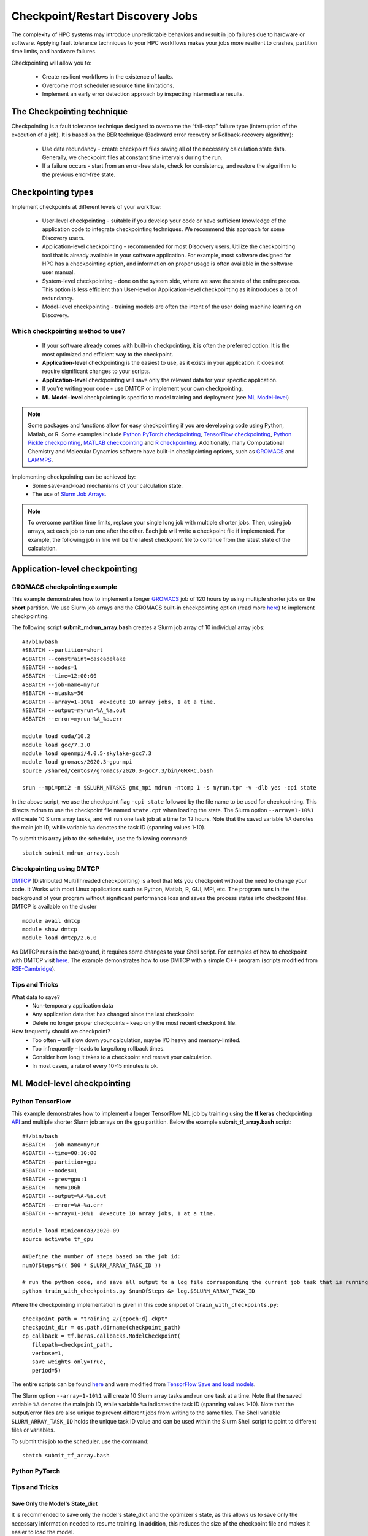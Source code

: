 *****************************************
Checkpoint/Restart Discovery Jobs
*****************************************

The complexity of HPC systems may introduce unpredictable behaviors and result in job failures due to hardware or software. Applying fault tolerance techniques to your HPC workflows makes your jobs more resilient to crashes, partition time limits, and hardware failures.

Checkpointing will allow you to:

 * Create resilient workflows in the existence of faults.
 * Overcome most scheduler resource time limitations.
 * Implement an early error detection approach by inspecting intermediate results.

The Checkpointing technique
================================

Checkpointing is a fault tolerance technique designed to overcome the “fail-stop” failure type (interruption of the execution of a job). It is based on the BER technique (Backward error recovery or Rollback-recovery algorithm):

 * Use data redundancy - create checkpoint files saving all of the necessary calculation state data. Generally, we checkpoint files at constant time intervals during the run.
 * If a failure occurs - start from an error-free state, check for consistency, and restore the algorithm to the previous error-free state.

.. image:: /images/checkpointing.png
 :width: 300
 :alt: Checkpointing algorithm flow chart.

Checkpointing types
================================

Implement checkpoints at different levels of your workflow:

  * User-level checkpointing - suitable if you develop your code or have sufficient knowledge of the application code to integrate checkpointing techniques. We recommend this approach for some Discovery users.
  * Application-level checkpointing - recommended for most Discovery users. Utilize the checkpointing tool that is already available in your software application. For example, most software designed for HPC has a checkpointing option, and information on proper usage is often available in the software user manual.
  * System-level checkpointing - done on the system side, where we save the state of the entire process. This option is less efficient than User-level or Application-level checkpointing as it introduces a lot of redundancy.
  * Model-level checkpointing - training models are often the intent of the user doing machine learning on Discovery.

Which checkpointing method to use?
----------------------------------
 * If your software already comes with built-in checkpointing, it is often the preferred option. It is the most optimized and efficient way to the checkpoint.
 * **Application-level** checkpointing is the easiest to use, as it exists in your application: it does not require significant changes to your scripts.
 * **Application-level** checkpointing will save only the relevant data for your specific application.
 * If you're writing your code - use DMTCP or implement your own checkpointing.
 * **ML Model-level** checkpointing is specific to model training and deployment (see `ML Model-level`_)

.. note::
  Some packages and functions allow for easy checkpointing if you are developing code using Python, Matlab, or R. Some examples include `Python PyTorch checkpointing <https://pytorch.org/tutorials/recipes/recipes/saving_and_loading_a_general_checkpoint.html>`_, `TensorFlow checkpointing <https://www.tensorflow.org/guide/checkpoint>`_, `Python Pickle checkpointing <https://deap.readthedocs.io/en/master/tutorials/advanced/checkpoint.html>`_, `MATLAB checkpointing <https://www.mathworks.com/help/gads/work-with-checkpoint-files.html>`_ and `R checkpointing <https://cran.r-project.org/web/packages/checkpoint/vignettes/checkpoint.html>`_. Additionally, many Computational Chemistry and Molecular Dynamics software have built-in checkpointing options, such as `GROMACS <https://manual.gromacs.org/documentation/current/user-guide/managing-simulations.html>`_ and `LAMMPS <https://docs.lammps.org/restart.html>`_.


Implementing checkpointing can be achieved by:
 * Some save-and-load mechanisms of your calculation state.
 * The use of `Slurm Job Arrays <https://slurm.schedmd.com/job_array.html>`_.

.. note::
   To overcome partition time limits, replace your single long job with multiple shorter jobs. Then, using job arrays, set each job to run one after the other. Each job will write a checkpoint file if implemented. For example, the following job in line will be the latest checkpoint file to continue from the latest state of the calculation.

Application-level checkpointing
===============================

GROMACS checkpointing example
-----------------------------

This example demonstrates how to implement a longer `GROMACS <https://www.gromacs.org/>`_ job of 120 hours by using multiple shorter jobs on the **short** partition. We use Slurm job arrays and the GROMACS built-in checkpointing option (read more `here <https://manual.gromacs.org/documentation/current/user-guide/managing-simulations.html>`_) to implement checkpointing.

The following script **submit_mdrun_array.bash** creates a Slurm job array of 10 individual array jobs::

 #!/bin/bash
 #SBATCH --partition=short
 #SBATCH --constraint=cascadelake
 #SBATCH --nodes=1
 #SBATCH --time=12:00:00
 #SBATCH --job-name=myrun
 #SBATCH --ntasks=56
 #SBATCH --array=1-10%1  #execute 10 array jobs, 1 at a time.
 #SBATCH --output=myrun-%A_%a.out
 #SBATCH --error=myrun-%A_%a.err

 module load cuda/10.2
 module load gcc/7.3.0
 module load openmpi/4.0.5-skylake-gcc7.3
 module load gromacs/2020.3-gpu-mpi
 source /shared/centos7/gromacs/2020.3-gcc7.3/bin/GMXRC.bash

 srun --mpi=pmi2 -n $SLURM_NTASKS gmx_mpi mdrun -ntomp 1 -s myrun.tpr -v -dlb yes -cpi state

In the above script, we use the checkpoint flag ``-cpi state`` followed by the file name to be used for checkpointing. This directs mdrun to use the checkpoint file named ``state.cpt`` when loading the state. The Slurm option ``--array=1-10%1`` will create 10 Slurm array tasks, and will run one task job at a time for 12 hours. Note that the saved variable ``%A`` denotes the main job ID, while variable ``%a`` denotes the task ID (spanning values 1-10).

To submit this array job to the scheduler, use the following command::

   sbatch submit_mdrun_array.bash

Checkpointing using DMTCP
--------------------------

`DMTCP <https://dmtcp.sourceforge.io/>`_ (Distributed MultiThreaded checkpointing) is a tool that lets you checkpoint without the need to change your code. It Works with most Linux applications such as Python, Matlab, R, GUI, MPI, etc.
The program runs in the background of your program without significant performance loss and saves the process states into checkpoint files. DMTCP is available on the cluster ::

 module avail dmtcp
 module show dmtcp
 module load dmtcp/2.6.0

As DMTCP runs in the background, it requires some changes to your Shell script. For examples of how to checkpoint with DMTCP visit `here <https://github.com/northeastern-rc/training-checkpointing/tree/main/Exercise_3>`_.
The example demonstrates how to use DMTCP with a simple C++ program (scripts modified from `RSE-Cambridge <https://github.com/RSE-Cambridge/dmtcp-tests>`_).

Tips and Tricks
---------------------

What data to save?
 * Non-temporary application data
 * Any application data that has changed since the last checkpoint
 * Delete no longer proper checkpoints - keep only the most recent checkpoint file.

How frequently should we checkpoint?
 * Too often – will slow down your calculation, maybe I/O heavy and memory-limited.
 * Too infrequently – leads to large/long rollback times.
 * Consider how long it takes to a checkpoint and restart your calculation.
 * In most cases, a rate of every 10-15 minutes is ok.

.. _ML Model-level:

ML Model-level checkpointing
============================

Python TensorFlow
------------------

This example demonstrates how to implement a longer TensorFlow ML job by training using the **tf.keras** checkpointing `API <https://www.tensorflow.org/tutorials/keras/save_and_load>`_ and multiple shorter Slurm job arrays on the gpu partition.
Below the example **submit_tf_array.bash** script::

 #!/bin/bash
 #SBATCH --job-name=myrun
 #SBATCH --time=00:10:00
 #SBATCH --partition=gpu
 #SBATCH --nodes=1
 #SBATCH --gres=gpu:1
 #SBATCH --mem=10Gb
 #SBATCH --output=%A-%a.out
 #SBATCH --error=%A-%a.err
 #SBATCH --array=1-10%1  #execute 10 array jobs, 1 at a time.

 module load miniconda3/2020-09
 source activate tf_gpu

 ##Define the number of steps based on the job id:
 numOfSteps=$(( 500 * SLURM_ARRAY_TASK_ID ))

 # run the python code, and save all output to a log file corresponding the current job task that is running:
 python train_with_checkpoints.py $numOfSteps &> log.$SLURM_ARRAY_TASK_ID

Where the checkpointing implementation is given in this code snippet of ``train_with_checkpoints.py``::

 checkpoint_path = "training_2/{epoch:d}.ckpt"
 checkpoint_dir = os.path.dirname(checkpoint_path)
 cp_callback = tf.keras.callbacks.ModelCheckpoint(
    filepath=checkpoint_path,
    verbose=1,
    save_weights_only=True,
    period=5)

The entire scripts can be found `here <https://github.com/northeastern-rc/training-checkpointing/tree/main/Exercise_2>`_ and were modified from `TensorFlow Save and load models <https://www.tensorflow.org/tutorials/keras/save_and_load>`_.

The Slurm option ``--array=1-10%1`` will create 10 Slurm array tasks and run one task at a time. Note that the saved variable ``%A`` denotes the main job ID, while variable ``%a`` indicates the task ID (spanning values 1-10). Note that the output/error files are also unique to prevent different jobs from writing to the same files.
The Shell variable ``SLURM_ARRAY_TASK_ID`` holds the unique task ID value and can be used within the Slurm Shell script to point to different files or variables.

To submit this job to the scheduler, use the command::

  sbatch submit_tf_array.bash

Python PyTorch
------------------

Tips and Tricks
------------------

Save Only the Model's State_dict
""""""""""""""""""""""""""""""""
It is recommended to save only the model's state_dict and the optimizer's state, as this allows us to save only the necessary information needed to resume training. In addition, this reduces the size of the checkpoint file and makes it easier to load the model.

Save Regularly
""""""""""""""""""""
It is best to save the checkpoint file regularly, such as after each epoch, to prevent losing progress in case of a crash or interruption.

Save to Multiple Locations
""""""""""""""""""""""""""""""""
It is a good idea to save the checkpoint file to multiple locations, such as a local drive and the cloud, to ensure that the checkpoint is recovered in case of failure.

Use the Latest Versions of Libraries
""""""""""""""""""""""""""""""""""""""""
Using the latest version of PyTorch and other relevant libraries is vital, as changes in these libraries may cause compatibility issues with older checkpoints. With these best practices, you can ensure that your PyTorch models are saved efficiently and effectively and that your progress is not lost in case of a crash or interruption.

Avoid Saving Unnecessary Information
""""""""""""""""""""""""""""""""""""""""
Avoid saving unnecessary information in the checkpoint file, such as irrelevant metadata or tensors that can be reconstructed during training. This will reduce the size of the checkpoint file and make it easier to manage.

Naming Conventions
""""""""""""""""""""
Develop a consistent naming convention for checkpoint files, including information such as the date, time, and epoch number in the file name. This will make tracking multiple checkpoint files easier and choosing the proper checkpoint to load.

Validate the Checkpoint
"""""""""""""""""""""""""""
Validate the checkpoint after loading it to ensure that the model's state_dict and the optimizer's state are correctly loaded. This can be done by making a prediction using the loaded model and checking that the results are as expected.

Periodic Clean-up
""""""""""""""""""""
Periodically remove old checkpoint files to avoid filling up storage. This can be done by keeping only the latest checkpoint or keeping only checkpoint files from the last few epochs.

Documenting Checkpoints
""""""""""""""""""""""""""
Document the purpose of each checkpoint and what it contains, including the model architecture, the training data, the hyper-parameters, and the performance metrics. This will help to keep track of the progress and make it easier to compare different checkpoints. With these additional best practices, you can ensure that your checkpointing process is efficient, effective, and well-organized.

